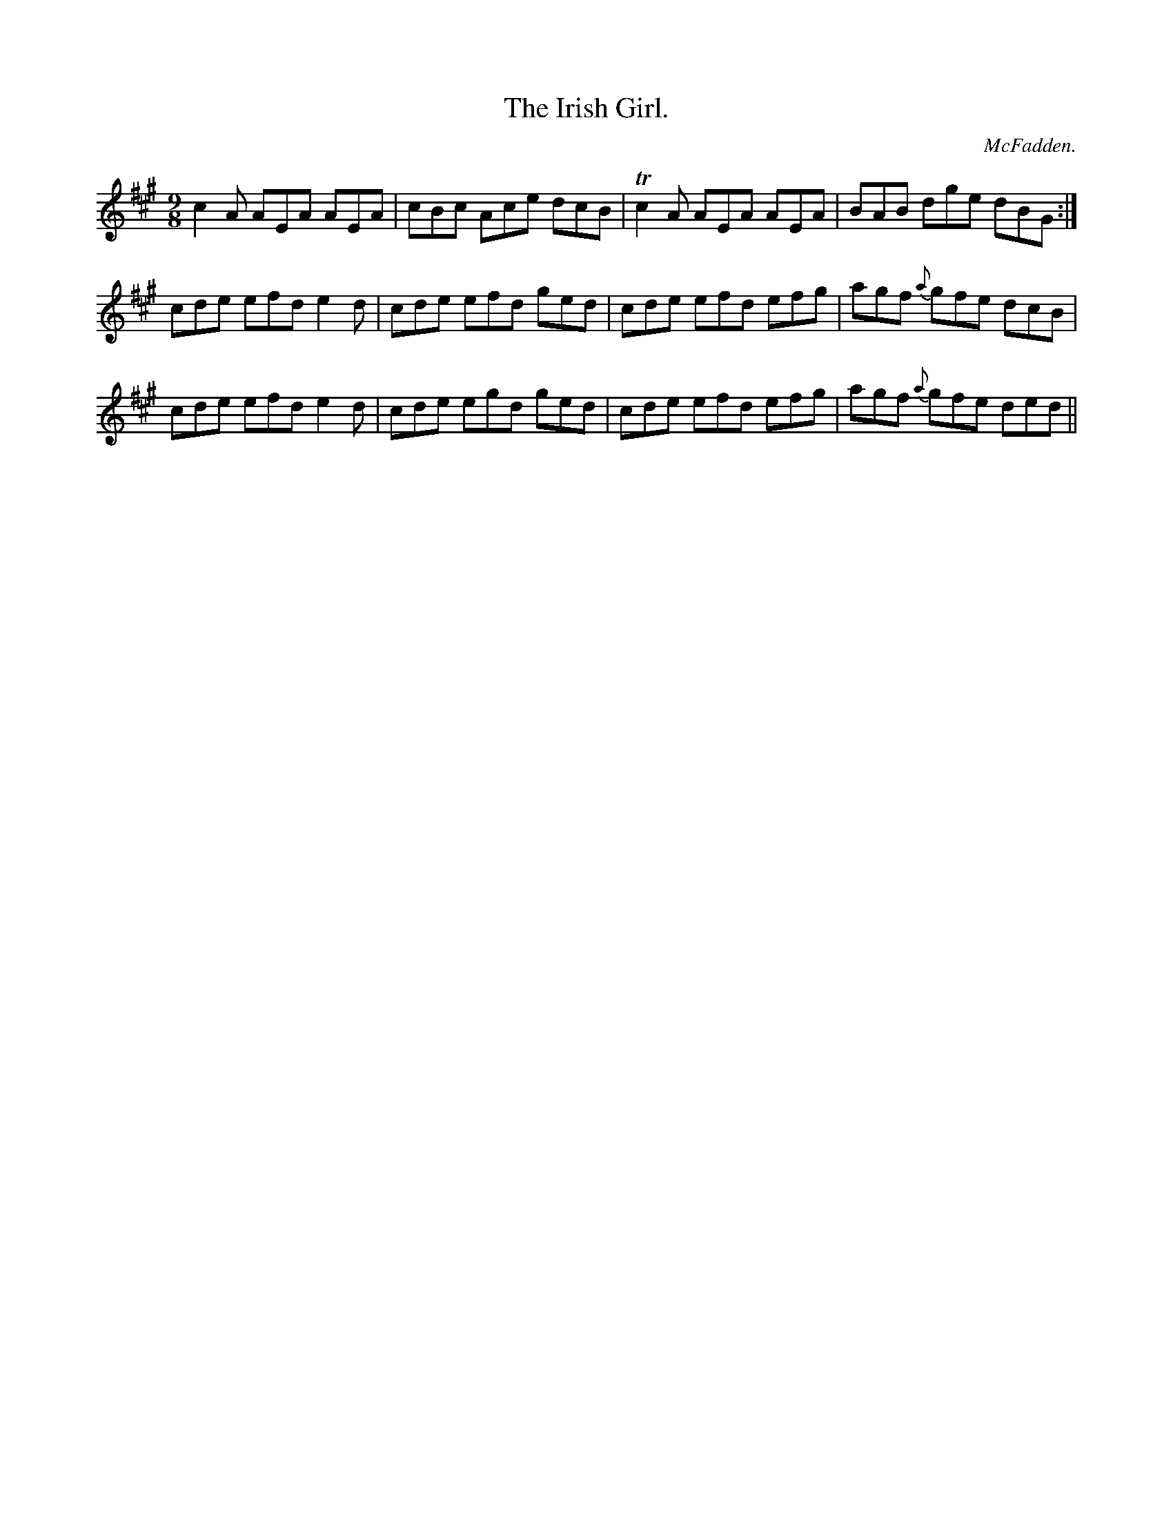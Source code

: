 X:1137
T:Irish Girl., The
C:McFadden.
B:O'Neill's Music of Ireland
N:O'Neill's - 1137
M:9/8
R:slipjig
K:A
c2 A AEA AEA | cBc Ace dcB | Tc2 A AEA AEA | BAB dge dBG :|
cde efd e2 d | cde efd ged | cde efd efg | agf {a}gfe dcB |
cde efd e2 d | cde egd ged | cde efd efg | agf {a}gfe ded ||
